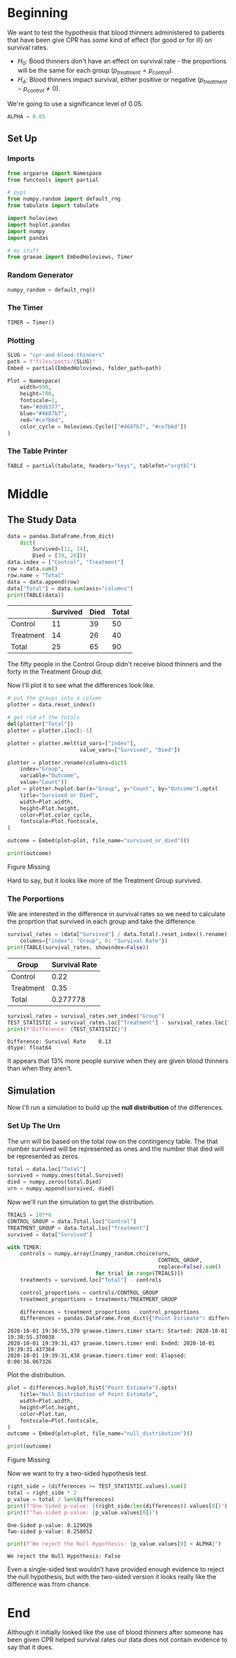 #+BEGIN_COMMENT
.. title: CPR and Blood Thinners
.. slug: cpr-and-blood-thinners
.. date: 2020-10-01 18:16:06 UTC-07:00
.. tags: inference,statistics,simulation
.. category: Statistics
.. link: 
.. description: Testing whether CPR helps or hurts survival rates for people given blood thinners.
.. type: text
.. status: 
.. updated: 

#+END_COMMENT
#+OPTIONS: ^:{}
#+TOC: headlines 2

#+PROPERTY: header-args :session ~/.local/share/jupyter/runtime/kernel-9383405f-6f48-46cf-94c9-cd07c9f54342-ssh.json

#+BEGIN_SRC python :results none :exports none
%load_ext autoreload
%autoreload 2
#+END_SRC
* Beginning
  We want to test the hypothesis that blood thinners administered to patients that have been give CPR has /some/ kind of effect (for good or for ill) on survival rates.

  - \(H_0\): Bood thinners don't have an effect on survival rate - the proportions will be the same for each group (\(p_{treatment} = p_{control}\)).
  - \(H_A\): Blood thinners impact survival, either positive or negative (\(p_{treatment} - p_{control} \neq 0\)).

We're going to use a significance level of 0.05.

#+begin_src python :results none
ALPHA = 0.05
#+end_src
** Set Up
*** Imports
#+begin_src python :results none
from argparse import Namespace
from functools import partial

# pypi
from numpy.random import default_rng
from tabulate import tabulate

import holoviews
import hvplot.pandas
import numpy
import pandas

# my stuff
from graeae import EmbedHoloviews, Timer
#+end_src
*** Random Generator
#+begin_src python :results none
numpy_random = default_rng()
#+end_src
*** The Timer
#+begin_src python :results none
TIMER = Timer()
#+end_src
*** Plotting
#+begin_src python :results none
SLUG = "cpr-and-blood-thinners"
path = f"files/posts/{SLUG}"
Embed = partial(EmbedHoloviews, folder_path=path)

Plot = Namespace(
    width=990,
    height=780,
    fontscale=2,
    tan="#ddb377",
    blue="#4687b7",
    red="#ce7b6d",
    color_cycle = holoviews.Cycle(["#4687b7", "#ce7b6d"])
)
#+end_src
*** The Table Printer
#+begin_src python :results none
TABLE = partial(tabulate, headers="keys", tablefmt="orgtbl")
#+end_src
* Middle
** The Study Data
#+begin_src python :results output :exports both
data = pandas.DataFrame.from_dict(
    dict(
        Survived=[11, 14],
        Died = [39, 26]))
data.index = ["Control", "Treatment"]
row = data.sum()
row.name = "Total"
data = data.append(row)
data["Total"] = data.sum(axis="columns")
print(TABLE(data))
#+end_src

#+RESULTS:
|           | Survived | Died | Total |
|-----------+----------+------+-------|
| Control   |       11 |   39 |    50 |
| Treatment |       14 |   26 |    40 |
|-----------+----------+------+-------|
| Total     |       25 |   65 |    90 |

The fifty people in the Control Group didn't receive blood thinners and the forty in the Treatment Group did.

Now I'll plot it to see what the differences look like.

#+begin_src python :results none
# put the groups into a column
plotter = data.reset_index()

# get rid of the totals
del(plotter["Total"])
plotter = plotter.iloc[:-1]

plotter = plotter.melt(id_vars=["index"],
                       value_vars=["Survived", "Died"])

plotter = plotter.rename(columns=dict(
    index="Group",
    variable="Outcome",
    value="Count"))
plot = plotter.hvplot.bar(x="Group", y="Count", by="Outcome").opts(
    title="Survived or Died",
    width=Plot.width,
    height=Plot.height,
    color=Plot.color_cycle,
    fontscale=Plot.fontscale,
)

outcome = Embed(plot=plot, file_name="survived_or_died")()
#+end_src

#+begin_src python :results output html :exports both
print(outcome)
#+end_src

#+RESULTS:
#+begin_export html
<object type="text/html" data="survived_or_died.html" style="width:100%" height=800>
  <p>Figure Missing</p>
</object>
#+end_export

Hard to say, but it looks like more of the Treatment Group survived.
*** The Porportions
    We are interested in the difference in survival rates so we need to calculate the proprtion that survived in each group and take the difference.

#+begin_src python :results output :exports both
survival_rates = (data["Survived"] / data.Total).reset_index().rename(
    columns={"index": "Group", 0: "Survival Rate"})
print(TABLE(survival_rates, showindex=False))
#+end_src

#+RESULTS:
| Group     | Survival Rate |
|-----------+---------------|
| Control   |          0.22 |
| Treatment |          0.35 |
|-----------+---------------|
| Total     |      0.277778 |

#+begin_src python :results output :exports both
survival_rates = survival_rates.set_index("Group")
TEST_STATISTIC = survival_rates.loc["Treatment"] - survival_rates.loc["Control"]
print(f"Difference: {TEST_STATISTIC}")
#+end_src

#+RESULTS:
: Difference: Survival Rate    0.13
: dtype: float64

It appears that 13% more people survive when they are given blood thinners than when they aren't.
** Simulation
   Now I'll run a simulation to build up the *null distribution* of the differences.
*** Set Up The Urn
    The urn will be based on the total row on the contingency table. The that number survived will be represented as ones and the number that died will be represented as zeros.

#+begin_src python :results none
total = data.loc["Total"]
survived = numpy.ones(total.Survived)
died = numpy.zeros(total.Died)
urn = numpy.append(survived, died)
#+end_src

Now we'll run the simulation to get the distribution.

#+begin_src python :results output :exports both
TRIALS = 10**6
CONTROL_GROUP = data.Total.loc["Control"]
TREATMENT_GROUP = data.Total.loc["Treatment"]
survived = data["Survived"]

with TIMER:
    controls = numpy.array([numpy_random.choice(urn,
                                                CONTROL_GROUP,
                                                replace=False).sum()
                            for trial in range(TRIALS)])
    treatments = survived.loc["Total"] - controls
    
    control_proportions = controls/CONTROL_GROUP
    treatment_proportions = treatments/TREATMENT_GROUP

    differences = treatment_proportions - control_proportions
    differences = pandas.DataFrame.from_dict({"Point Estimate": differences})
#+end_src

#+RESULTS:
: 2020-10-01 19:38:55,370 graeae.timers.timer start: Started: 2020-10-01 19:38:55.370038
: 2020-10-01 19:39:31,437 graeae.timers.timer end: Ended: 2020-10-01 19:39:31.437364
: 2020-10-01 19:39:31,438 graeae.timers.timer end: Elapsed: 0:00:36.067326

Plot the distribution.

#+begin_src python :results none
plot = differences.hvplot.hist("Point Estimate").opts(
    title="Null Distribution of Point Estimate",
    width=Plot.width,
    height=Plot.height,
    color=Plot.tan,
    fontscale=Plot.fontscale,
)
outcome = Embed(plot=plot, file_name="null_distribution")()
#+end_src

#+begin_src python :results output html :exports both
print(outcome)
#+end_src

#+RESULTS:
#+begin_export html
<object type="text/html" data="null_distribution.html" style="width:100%" height=800>
  <p>Figure Missing</p>
</object>
#+end_export

Now we want to try a two-sided hypothesis test.

#+begin_src python :results output :exports both
right_side = (differences >= TEST_STATISTIC.values).sum()
total = right_side * 2
p_value = total / len(differences)
print(f"One-Sided p-value: {(right_side/len(differences)).values[0]}")
print(f"Two-sided p-value: {p_value.values[0]}")
#+end_src

#+RESULTS:
: One-Sided p-value: 0.129026
: Two-sided p-value: 0.258052

#+begin_src python :results output :exports both
print(f"We reject the Null Hypothesis: {p_value.values[0] < ALPHA}")
#+end_src

#+RESULTS:
: We reject the Null Hypothesis: False

Even a single-sided test wouldn't have provided enough evidence to reject the null hypothesis, but with the two-sided version it looks really like the difference was from chance.

* End

Although it initially looked like the use of blood thinners after someone has been given CPR helped survival rates our data does not contain evidence to say that it does.
